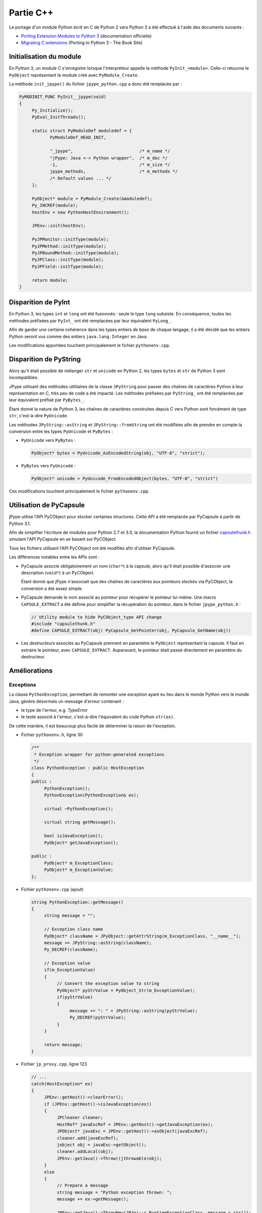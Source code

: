 .. jPype - C++

Partie C++
##########

Le portage d'un module Python écrit en C de Python 2 vers Python 3 a été
effectué à l'aide des documents suivants :

* `Porting Extension Modules to Python 3 <http://docs.python.org/3/howto/cporting.html>`_
  (documentation officielle)
* `Migrating C extensions <http://python3porting.com/cextensions.html>`_
  (Porting to Python 3 - The Book Site)


Initialisation du module
************************

En Python 3, un module C s'enregistre lorsque l'interpréteur appelle la
méthode ``PyInit_<module>``.
Celle-ci retourne le ``PyObject`` représentant le module créé avec
``PyModule_Create``.

La méthode ``init_jpype()`` du fichier ``jpype_python.cpp`` a donc été
remplacée par :

.. code-block:: c++

   PyMODINIT_FUNC PyInit__jpype(void)
   {
        Py_Initialize();
        PyEval_InitThreads();

        static struct PyModuleDef moduledef = {
               PyModuleDef_HEAD_INIT,

               "_jpype",                          /* m_name */
               "jPype: Java <-> Python wrapper",  /* m_doc */
               -1,                                /* m_size */
               jpype_methods,                     /* m_methods */
               /* Default values ... */
        };
       
        PyObject* module = PyModule_Create(&moduledef);
        Py_INCREF(module);
        hostEnv = new PythonHostEnvironment();
       
        JPEnv::init(hostEnv);

        PyJPMonitor::initType(module);     
        PyJPMethod::initType(module); 
        PyJPBoundMethod::initType(module); 
        PyJPClass::initType(module);  
        PyJPField::initType(module);

        return module;
   }


Disparition de PyInt
********************

En Python 3, les types ``int`` et ``long`` ont été fusionnés : seule le type
``long`` subsiste.
En conséquence, toutes les méthodes préfixées par ``PyInt_`` ont été remplacées
par leur équivalent ``PyLong_``.

Afin de garder une certaine cohérence dans les types entiers *de base* de chaque
langage, il a été décidé que les entiers Python seront vus comme des entiers
``java.lang.Integer`` en Java.

Les modifications apportées touchent principalement le fichier
``pythonenv.cpp``.


Disparition de PyString
***********************

Alors qu'il était possible de mélanger ``str`` et ``unicode`` en Python 2, les
types ``bytes`` et ``str`` de Python 3 sont incompatibles.

JPype utilisant des méthodes utilitaires de la classe ``JPyString`` pour passer
des chaînes de caractères Python à leur représentation en C, très peu de code
a été impacté.
Les méthodes préfixées par ``PyString_`` ont été remplacées par leur
équivalent préfixé par ``PyBytes_``.

Étant donné la nature de Python 3, les chaînes de caractères construites depuis
C vers Python sont forcément de type ``str``, c'est-à-dire ``PyUnicode``.

Les méthodes ``JPyString::asString`` et ``JPyString::fromString`` ont été
modifiées afin de prendre en compte la conversion entre les types ``PyUnicode``
et ``PyBytes`` :

* ``PyUnicode`` vers ``PyBytes`` :

  .. code-block:: c++

     PyObject* bytes = PyUnicode_AsEncodedString(obj, "UTF-8", "strict");

* ``PyBytes`` vers ``PyUnicode`` :

  .. code-block:: c++

     PyObject* unicode = PyUnicode_FromEncodedObject(bytes, "UTF-8", "strict")


Ces modifications touchent principalement le fichier ``pythonenv.cpp``.


Utilisation de PyCapsule
************************

jPype utilise l'API PyCObject pour stocker certaines structures.
Cette API a été remplacée par PyCapsule à partir de Python 3.1.

Afin de simplifier l'écriture de modules pour Python 2.7 et 3.0, la
documentation Python fournit un fichier
`capsulethunk.h <http://hg.python.org/cpython/file/3.3/Doc/includes/capsulethunk.h>`_
simulant l'API PyCapsule en se basant sur PyCObject.

Tous les fichiers utilisant l'API PyCObject ont été modifiés afin d'utiliser
PyCapsule.

Les différences notables entre les APIs sont :

* PyCapsule associe obligatoirement un nom (``char*``) à la capsule, alors qu'il
  était possible d'associer une description (``void*``) à un PyCObject.

  Étant donné que jPype n'associait que des chaînes de caractères aux pointeurs
  stockés via PyCObject, la conversion a été assez simple.

* PyCapsule demande le nom associé au pointeur pour récupérer le pointeur
  lui-même.
  Une macro ``CAPSULE_EXTRACT`` a été définie pour simplifier la récupération du
  pointeur, dans le fichier ``jpype_python.h`` :

  .. code-block:: c++

     // Utility module to hide PyCObject_type API change
     #include "capsulethunk.h"
     #define CAPSULE_EXTRACT(obj) PyCapsule_GetPointer(obj, PyCapsule_GetName(obj))

* Les *destructeurs* associés au PyCapsule prennent en paramètre le ``PyObject``
  représentant la capsule. Il faut en extraire le pointeur, avec
  ``CAPSULE_EXTRACT``.
  Auparavant, le pointeur était passé directement en paramètre du destructeur.


Améliorations
*************

Exceptions
==========

La classe ``PythonException``, permettant de remonter une exception ayant eu
lieu dans le monde Python vers le monde Java, génère désormais un message
d'erreur contenant :

* le type de l'erreur, e.g. *TypeError*
* le texte associé à l'erreur, c'est-à-dire l'équivalent du code Python
  ``str(ex)``.

De cette manière, il est beaucoup plus facile de déterminer la raison de
l'exception.

* Fichier ``pythonenv.h``, ligne 30

  .. code-block:: c++


     /**
      * Exception wrapper for python-generated exceptions
      */
     class PythonException : public HostException
     {
     public :
          PythonException();
          PythonException(PythonException& ex);

          virtual ~PythonException();

          virtual string getMessage();

          bool isJavaException();
          PyObject* getJavaException();

     public :
          PyObject* m_ExceptionClass;
          PyObject* m_ExceptionValue;
     };


* Fichier ``pythonenv.cpp`` (ajout)

  .. code-block:: c++

     string PythonException::getMessage()
     {
          string message = "";

          // Exception class name
          PyObject* className = JPyObject::getAttrString(m_ExceptionClass, "__name__");
          message += JPyString::asString(className);
          Py_DECREF(className);

          // Exception value
          if(m_ExceptionValue)
          {
               // Convert the exception value to string
               PyObject* pyStrValue = PyObject_Str(m_ExceptionValue);
               if(pyStrValue)
               {
                    message += ": " + JPyString::asString(pyStrValue);
                    Py_DECREF(pyStrValue);
               }
          }

          return message;
     }

* Fichier ``jp_proxy.cpp``, ligne 123

  .. code-block:: c++

     // ...
     catch(HostException* ex)
     {
          JPEnv::getHost()->clearError();
          if (JPEnv::getHost()->isJavaException(ex))
          {
               JPCleaner cleaner;
               HostRef* javaExcRef = JPEnv::getHost()->getJavaException(ex);
               JPObject* javaExc = JPEnv::getHost()->asObject(javaExcRef);
               cleaner.add(javaExcRef);
               jobject obj = javaExc->getObject();
               cleaner.addLocal(obj);
               JPEnv::getJava()->Throw((jthrowable)obj);
          }
          else
          {
               // Prepare a message
               string message = "Python exception thrown: ";
               message += ex->getMessage();

               JPEnv::getJava()->ThrowNew(JPJni::s_RuntimeExceptionClass, message.c_str());
          }
     }
     // ...
